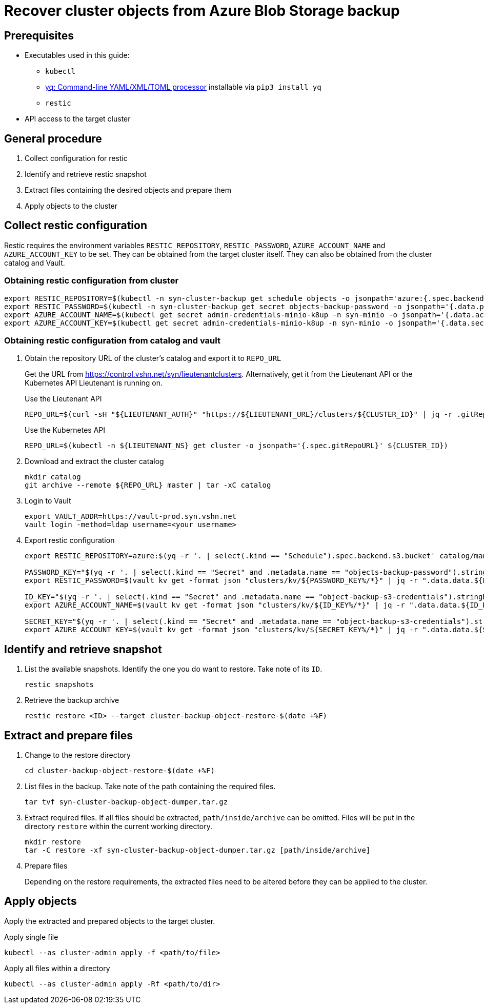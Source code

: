 = Recover cluster objects from Azure Blob Storage backup

== Prerequisites

* Executables used in this guide:
** `kubectl`
** https://github.com/kislyuk/yq[yq: Command-line YAML/XML/TOML processor] installable via `pip3 install yq`
** `restic`
* API access to the target cluster

== General procedure

. Collect configuration for restic
. Identify and retrieve restic snapshot
. Extract files containing the desired objects and prepare them
. Apply objects to the cluster

== Collect restic configuration

Restic requires the environment variables `RESTIC_REPOSITORY`, `RESTIC_PASSWORD`, `AZURE_ACCOUNT_NAME` and `AZURE_ACCOUNT_KEY` to be set.
They can be obtained from the target cluster itself.
They can also be obtained from the cluster catalog and Vault.

=== Obtaining restic configuration from cluster

[source,console]
----
export RESTIC_REPOSITORY=$(kubectl -n syn-cluster-backup get schedule objects -o jsonpath='azure:{.spec.backend.s3.bucket}:/')
export RESTIC_PASSWORD=$(kubectl -n syn-cluster-backup get secret objects-backup-password -o jsonpath='{.data.password}' | base64 --decode)
export AZURE_ACCOUNT_NAME=$(kubectl get secret admin-credentials-minio-k8up -n syn-minio -o jsonpath='{.data.accesskey}' | base64 --decode)
export AZURE_ACCOUNT_KEY=$(kubectl get secret admin-credentials-minio-k8up -n syn-minio -o jsonpath='{.data.secretkey}' | base64 --decode)
----

=== Obtaining restic configuration from catalog and vault

. Obtain the repository URL of the cluster's catalog and export it to `REPO_URL`
+
Get the URL from https://control.vshn.net/syn/lieutenantclusters.
Alternatively, get it from the Lieutenant API or the Kubernetes API Lieutenant is running on.
+
.Use the Lieutenant API
[source,bash]
----
REPO_URL=$(curl -sH "${LIEUTENANT_AUTH}" "https://${LIEUTENANT_URL}/clusters/${CLUSTER_ID}" | jq -r .gitRepo.url)
----
+
.Use the Kubernetes API
[source,bash]
----
REPO_URL=$(kubectl -n ${LIEUTENANT_NS} get cluster -o jsonpath='{.spec.gitRepoURL}' ${CLUSTER_ID})
----

. Download and extract the cluster catalog
+
[source,bash]
----
mkdir catalog
git archive --remote ${REPO_URL} master | tar -xC catalog
----

. Login to Vault
+
[source,bash]
----
export VAULT_ADDR=https://vault-prod.syn.vshn.net
vault login -method=ldap username=<your username>
----

. Export restic configuration
+
[source,bash]
----
export RESTIC_REPOSITORY=azure:$(yq -r '. | select(.kind == "Schedule").spec.backend.s3.bucket' catalog/manifests/cluster-backup/05_schedule.yaml):/

PASSWORD_KEY="$(yq -r '. | select(.kind == "Secret" and .metadata.name == "objects-backup-password").stringData.password' catalog/manifests/cluster-backup/05_schedule.yaml | cut -d: -f2)"
export RESTIC_PASSWORD=$(vault kv get -format json "clusters/kv/${PASSWORD_KEY%/*}" | jq -r ".data.data.${PASSWORD_KEY##*/}")

ID_KEY="$(yq -r '. | select(.kind == "Secret" and .metadata.name == "object-backup-s3-credentials").stringData.username' catalog/manifests/cluster-backup/05_schedule.yaml | cut -d: -f2)"
export AZURE_ACCOUNT_NAME=$(vault kv get -format json "clusters/kv/${ID_KEY%/*}" | jq -r ".data.data.${ID_KEY##*/}")

SECRET_KEY="$(yq -r '. | select(.kind == "Secret" and .metadata.name == "object-backup-s3-credentials").stringData.password' catalog/manifests/cluster-backup/05_schedule.yaml | cut -d: -f2)"
export AZURE_ACCOUNT_KEY=$(vault kv get -format json "clusters/kv/${SECRET_KEY%/*}" | jq -r ".data.data.${SECRET_KEY##*/}")
----

== Identify and retrieve snapshot

. List the available snapshots.
   Identify the one you do want to restore.
   Take note of its `ID`.
+
[source,bash]
----
restic snapshots
----

. Retrieve the backup archive
+
[source,bash]
----
restic restore <ID> --target cluster-backup-object-restore-$(date +%F)
----

== Extract and prepare files

. Change to the restore directory
+
[source,console]
----
cd cluster-backup-object-restore-$(date +%F)
----

. List files in the backup.
   Take note of the path containing the required files.
+
[source,bash]
----
tar tvf syn-cluster-backup-object-dumper.tar.gz
----

. Extract required files.
   If all files should be extracted, `path/inside/archive` can be omitted.
   Files will be put in the directory `restore` within the current working directory.
+
[source,bash]
----
mkdir restore
tar -C restore -xf syn-cluster-backup-object-dumper.tar.gz [path/inside/archive]
----

. Prepare files
+
Depending on the restore requirements, the extracted files need to be altered before they can be applied to the cluster.

== Apply objects

Apply the extracted and prepared objects to the target cluster.

.Apply single file
[source,bash]
----
kubectl --as cluster-admin apply -f <path/to/file>
----

.Apply all files within a directory
[source,bash]
----
kubectl --as cluster-admin apply -Rf <path/to/dir>
----
